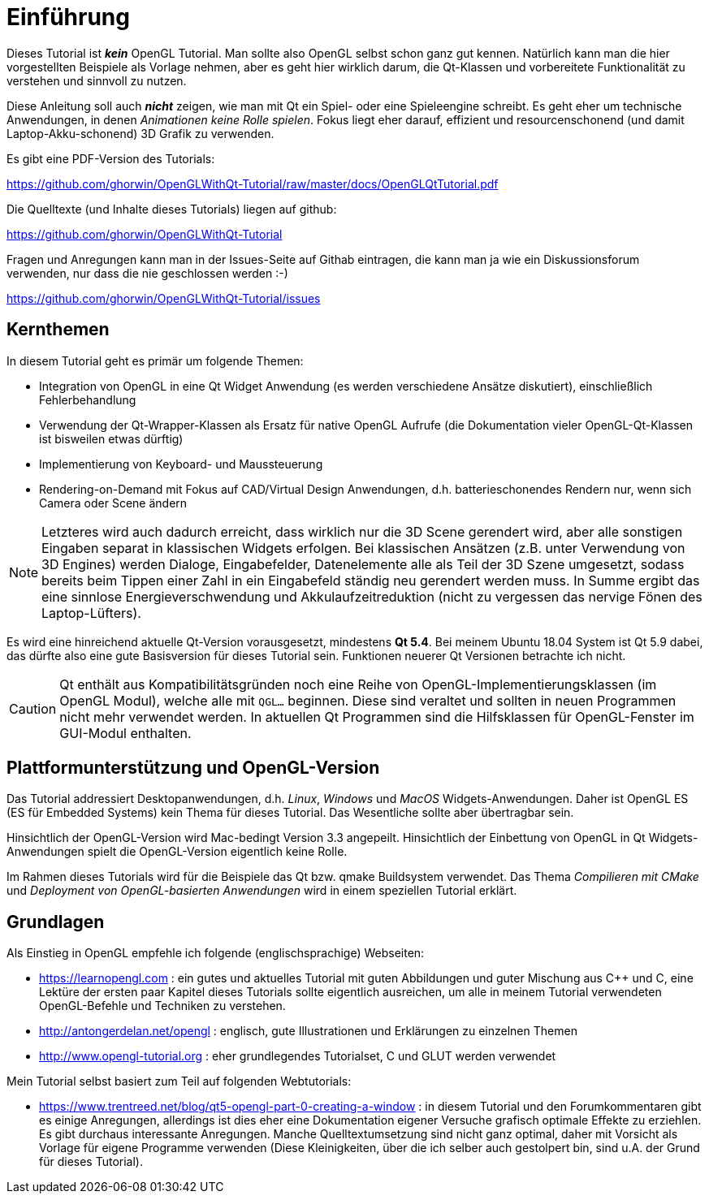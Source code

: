= Einführung

Dieses Tutorial ist *_kein_* OpenGL Tutorial. Man sollte also OpenGL selbst schon ganz gut kennen. Natürlich kann man die hier vorgestellten Beispiele als Vorlage nehmen, aber es geht hier wirklich darum, die Qt-Klassen und vorbereitete Funktionalität zu verstehen und sinnvoll zu nutzen.

Diese Anleitung soll auch *_nicht_* zeigen, wie man mit Qt ein Spiel- oder eine Spieleengine schreibt. Es geht eher um technische Anwendungen, in denen _Animationen keine Rolle spielen_. Fokus liegt eher darauf, effizient und resourcenschonend (und damit Laptop-Akku-schonend) 3D Grafik zu verwenden.

Es gibt eine PDF-Version des Tutorials:

https://github.com/ghorwin/OpenGLWithQt-Tutorial/raw/master/docs/OpenGLQtTutorial.pdf

Die Quelltexte (und Inhalte dieses Tutorials) liegen auf github:

https://github.com/ghorwin/OpenGLWithQt-Tutorial

Fragen und Anregungen kann man in der Issues-Seite auf Githab eintragen, die kann man ja wie ein Diskussionsforum verwenden, nur dass die nie geschlossen werden :-)

https://github.com/ghorwin/OpenGLWithQt-Tutorial/issues

== Kernthemen
In diesem Tutorial geht es primär um folgende Themen:

- Integration von OpenGL in eine Qt Widget Anwendung (es werden verschiedene Ansätze diskutiert), einschließlich Fehlerbehandlung
- Verwendung der Qt-Wrapper-Klassen als Ersatz für native OpenGL Aufrufe (die Dokumentation vieler OpenGL-Qt-Klassen ist bisweilen etwas dürftig)
- Implementierung von Keyboard- und Maussteuerung
- Rendering-on-Demand mit Fokus auf CAD/Virtual Design Anwendungen, d.h. batterieschonendes Rendern nur, wenn sich Camera oder Scene ändern

[NOTE]
====
Letzteres wird auch dadurch erreicht, dass wirklich nur die 3D Scene gerendert wird, aber alle sonstigen Eingaben separat in klassischen Widgets erfolgen. Bei klassischen Ansätzen (z.B. unter Verwendung von 3D Engines) werden Dialoge, Eingabefelder, Datenelemente alle als Teil der 3D Szene umgesetzt, sodass bereits beim Tippen einer Zahl in ein Eingabefeld ständig neu gerendert werden muss. In Summe ergibt das eine sinnlose Energieverschwendung und Akkulaufzeitreduktion (nicht zu vergessen das nervige Fönen des Laptop-Lüfters).
====

Es wird eine hinreichend aktuelle Qt-Version vorausgesetzt, mindestens *Qt 5.4*. Bei meinem Ubuntu 18.04 System ist Qt 5.9 dabei, das dürfte also eine gute Basisversion für dieses Tutorial sein. Funktionen neuerer Qt Versionen betrachte ich nicht.

[CAUTION]
====
Qt enthält aus Kompatibilitätsgründen noch eine Reihe von OpenGL-Implementierungsklassen (im OpenGL Modul), welche alle mit `QGL...` beginnen. Diese sind veraltet und sollten in neuen Programmen nicht mehr verwendet werden. In aktuellen Qt Programmen sind die Hilfsklassen für OpenGL-Fenster im GUI-Modul enthalten.
====


== Plattformunterstützung und OpenGL-Version

Das Tutorial addressiert Desktopanwendungen, d.h. _Linux_, _Windows_ und _MacOS_ Widgets-Anwendungen. Daher ist OpenGL ES (ES für Embedded Systems) kein Thema für dieses Tutorial. Das Wesentliche sollte aber übertragbar sein.

Hinsichtlich der OpenGL-Version wird Mac-bedingt Version 3.3 angepeilt. Hinsichtlich der Einbettung von OpenGL in Qt Widgets-Anwendungen spielt die OpenGL-Version eigentlich keine Rolle.

Im Rahmen dieses Tutorials wird für die Beispiele das Qt bzw. qmake Buildsystem verwendet. Das Thema _Compilieren mit CMake_ und _Deployment von OpenGL-basierten Anwendungen_ wird in einem speziellen Tutorial erklärt.

== Grundlagen

Als Einstieg in OpenGL empfehle ich folgende (englischsprachige) Webseiten:

- https://learnopengl.com : ein gutes und aktuelles Tutorial mit guten Abbildungen und guter Mischung aus C++ und C, eine Lektüre der ersten paar Kapitel dieses Tutorials sollte eigentlich ausreichen, um alle in meinem Tutorial verwendeten OpenGL-Befehle und Techniken zu verstehen.
- http://antongerdelan.net/opengl : englisch, gute Illustrationen und Erklärungen zu einzelnen Themen
- http://www.opengl-tutorial.org : eher grundlegendes Tutorialset, C und GLUT werden verwendet

Mein Tutorial selbst basiert zum Teil auf folgenden Webtutorials:

- https://www.trentreed.net/blog/qt5-opengl-part-0-creating-a-window : in diesem Tutorial und den Forumkommentaren gibt es einige Anregungen, allerdings ist dies eher eine Dokumentation eigener Versuche grafisch optimale Effekte zu erziehlen. Es gibt durchaus interessante Anregungen. Manche Quelltextumsetzung sind nicht ganz optimal, daher mit Vorsicht als Vorlage für eigene Programme verwenden (Diese Kleinigkeiten, über die ich selber auch gestolpert bin, sind u.A. der Grund für dieses Tutorial).


